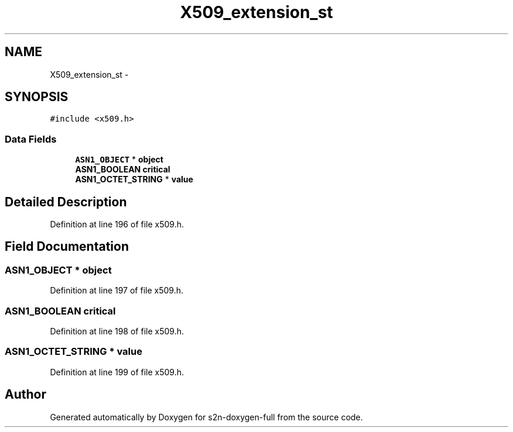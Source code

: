 .TH "X509_extension_st" 3 "Fri Aug 19 2016" "s2n-doxygen-full" \" -*- nroff -*-
.ad l
.nh
.SH NAME
X509_extension_st \- 
.SH SYNOPSIS
.br
.PP
.PP
\fC#include <x509\&.h>\fP
.SS "Data Fields"

.in +1c
.ti -1c
.RI "\fBASN1_OBJECT\fP * \fBobject\fP"
.br
.ti -1c
.RI "\fBASN1_BOOLEAN\fP \fBcritical\fP"
.br
.ti -1c
.RI "\fBASN1_OCTET_STRING\fP * \fBvalue\fP"
.br
.in -1c
.SH "Detailed Description"
.PP 
Definition at line 196 of file x509\&.h\&.
.SH "Field Documentation"
.PP 
.SS "\fBASN1_OBJECT\fP * object"

.PP
Definition at line 197 of file x509\&.h\&.
.SS "\fBASN1_BOOLEAN\fP critical"

.PP
Definition at line 198 of file x509\&.h\&.
.SS "\fBASN1_OCTET_STRING\fP * value"

.PP
Definition at line 199 of file x509\&.h\&.

.SH "Author"
.PP 
Generated automatically by Doxygen for s2n-doxygen-full from the source code\&.
